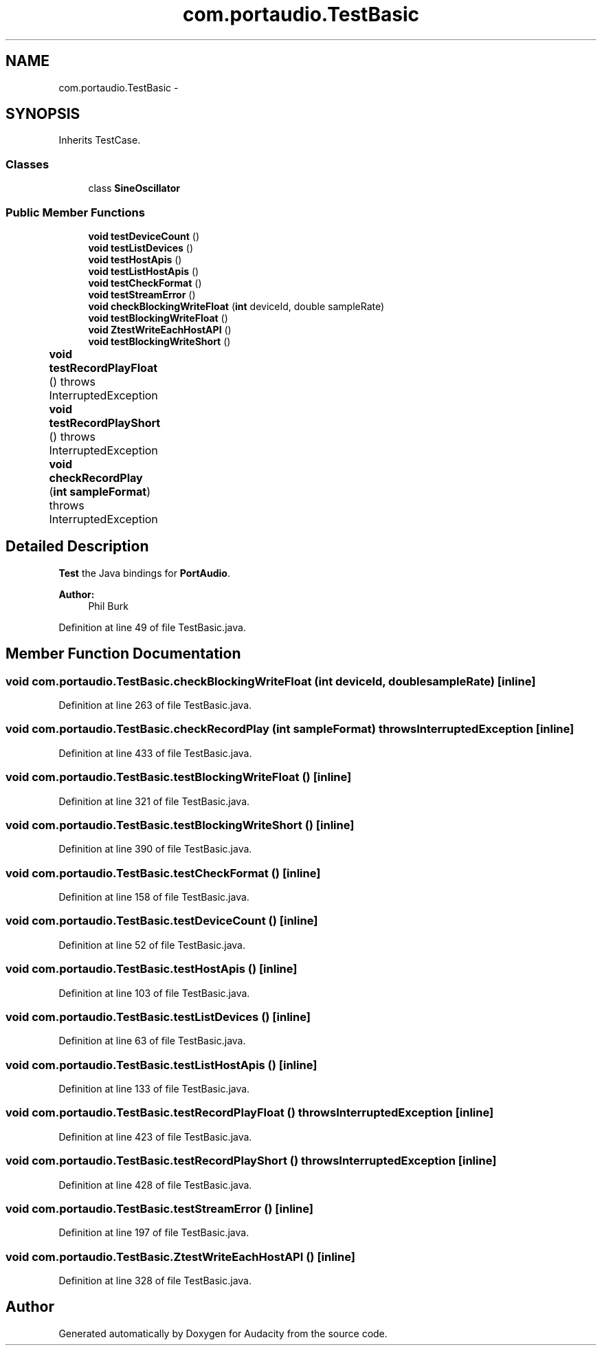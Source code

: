 .TH "com.portaudio.TestBasic" 3 "Thu Apr 28 2016" "Audacity" \" -*- nroff -*-
.ad l
.nh
.SH NAME
com.portaudio.TestBasic \- 
.SH SYNOPSIS
.br
.PP
.PP
Inherits TestCase\&.
.SS "Classes"

.in +1c
.ti -1c
.RI "class \fBSineOscillator\fP"
.br
.in -1c
.SS "Public Member Functions"

.in +1c
.ti -1c
.RI "\fBvoid\fP \fBtestDeviceCount\fP ()"
.br
.ti -1c
.RI "\fBvoid\fP \fBtestListDevices\fP ()"
.br
.ti -1c
.RI "\fBvoid\fP \fBtestHostApis\fP ()"
.br
.ti -1c
.RI "\fBvoid\fP \fBtestListHostApis\fP ()"
.br
.ti -1c
.RI "\fBvoid\fP \fBtestCheckFormat\fP ()"
.br
.ti -1c
.RI "\fBvoid\fP \fBtestStreamError\fP ()"
.br
.ti -1c
.RI "\fBvoid\fP \fBcheckBlockingWriteFloat\fP (\fBint\fP deviceId, double sampleRate)"
.br
.ti -1c
.RI "\fBvoid\fP \fBtestBlockingWriteFloat\fP ()"
.br
.ti -1c
.RI "\fBvoid\fP \fBZtestWriteEachHostAPI\fP ()"
.br
.ti -1c
.RI "\fBvoid\fP \fBtestBlockingWriteShort\fP ()"
.br
.ti -1c
.RI "\fBvoid\fP \fBtestRecordPlayFloat\fP ()  throws InterruptedException 	"
.br
.ti -1c
.RI "\fBvoid\fP \fBtestRecordPlayShort\fP ()  throws InterruptedException 	"
.br
.ti -1c
.RI "\fBvoid\fP \fBcheckRecordPlay\fP (\fBint\fP \fBsampleFormat\fP)  throws InterruptedException 	"
.br
.in -1c
.SH "Detailed Description"
.PP 
\fBTest\fP the Java bindings for \fBPortAudio\fP\&.
.PP
\fBAuthor:\fP
.RS 4
Phil Burk 
.RE
.PP

.PP
Definition at line 49 of file TestBasic\&.java\&.
.SH "Member Function Documentation"
.PP 
.SS "\fBvoid\fP com\&.portaudio\&.TestBasic\&.checkBlockingWriteFloat (\fBint\fP deviceId, double sampleRate)\fC [inline]\fP"

.PP
Definition at line 263 of file TestBasic\&.java\&.
.SS "\fBvoid\fP com\&.portaudio\&.TestBasic\&.checkRecordPlay (\fBint\fP sampleFormat) throws InterruptedException\fC [inline]\fP"

.PP
Definition at line 433 of file TestBasic\&.java\&.
.SS "\fBvoid\fP com\&.portaudio\&.TestBasic\&.testBlockingWriteFloat ()\fC [inline]\fP"

.PP
Definition at line 321 of file TestBasic\&.java\&.
.SS "\fBvoid\fP com\&.portaudio\&.TestBasic\&.testBlockingWriteShort ()\fC [inline]\fP"

.PP
Definition at line 390 of file TestBasic\&.java\&.
.SS "\fBvoid\fP com\&.portaudio\&.TestBasic\&.testCheckFormat ()\fC [inline]\fP"

.PP
Definition at line 158 of file TestBasic\&.java\&.
.SS "\fBvoid\fP com\&.portaudio\&.TestBasic\&.testDeviceCount ()\fC [inline]\fP"

.PP
Definition at line 52 of file TestBasic\&.java\&.
.SS "\fBvoid\fP com\&.portaudio\&.TestBasic\&.testHostApis ()\fC [inline]\fP"

.PP
Definition at line 103 of file TestBasic\&.java\&.
.SS "\fBvoid\fP com\&.portaudio\&.TestBasic\&.testListDevices ()\fC [inline]\fP"

.PP
Definition at line 63 of file TestBasic\&.java\&.
.SS "\fBvoid\fP com\&.portaudio\&.TestBasic\&.testListHostApis ()\fC [inline]\fP"

.PP
Definition at line 133 of file TestBasic\&.java\&.
.SS "\fBvoid\fP com\&.portaudio\&.TestBasic\&.testRecordPlayFloat () throws InterruptedException\fC [inline]\fP"

.PP
Definition at line 423 of file TestBasic\&.java\&.
.SS "\fBvoid\fP com\&.portaudio\&.TestBasic\&.testRecordPlayShort () throws InterruptedException\fC [inline]\fP"

.PP
Definition at line 428 of file TestBasic\&.java\&.
.SS "\fBvoid\fP com\&.portaudio\&.TestBasic\&.testStreamError ()\fC [inline]\fP"

.PP
Definition at line 197 of file TestBasic\&.java\&.
.SS "\fBvoid\fP com\&.portaudio\&.TestBasic\&.ZtestWriteEachHostAPI ()\fC [inline]\fP"

.PP
Definition at line 328 of file TestBasic\&.java\&.

.SH "Author"
.PP 
Generated automatically by Doxygen for Audacity from the source code\&.

